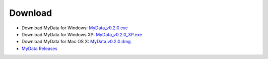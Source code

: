 Download
========
* Download MyData for Windows: `MyData_v0.2.0.exe <https://github.com/monash-merc/mydata/releases/download/v0.2.0/MyData_v0.2.0.exe>`_
* Download MyData for Windows XP: `MyData_v0.2.0_XP.exe <https://github.com/monash-merc/mydata/releases/download/v0.2.0/MyData_v0.2.0_XP.exe>`_
* Download MyData for Mac OS X: `MyData.v0.2.0.dmg <https://github.com/monash-merc/mydata/releases/download/v0.2.0/MyData_v0.2.0.dmg>`_
* `MyData Releases <https://github.com/monash-merc/mydata/releases>`_

